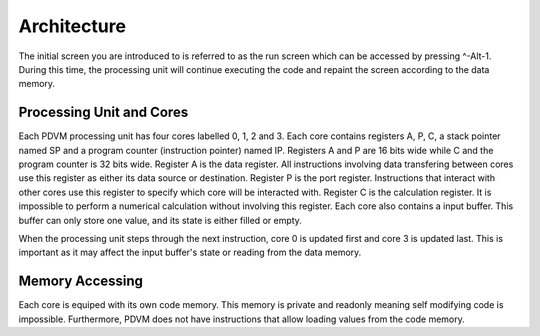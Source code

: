 Architecture
========================

The initial screen you are introduced to is referred to as the run screen which can be accessed by pressing ^-Alt-1.
During this time, the processing unit will continue executing the code and repaint the screen according to the data
memory.

Processing Unit and Cores
------------------------

Each PDVM processing unit has four cores labelled 0, 1, 2 and 3. Each core contains registers A, P, C, a stack pointer named SP
and a program counter (instruction pointer) named IP. Registers A and P are 16 bits wide while C and the program counter is 32
bits wide. Register A is the data register. All instructions involving data transfering between cores use this register as
either its data source or destination. Register P is the port register. Instructions that interact with other cores use this
register to specify which core will be interacted with. Register C is the calculation register. It is impossible to perform a
numerical calculation without involving this register. Each core also contains a input buffer. This buffer can only store one
value, and its state is either filled or empty.

When the processing unit steps through the next instruction, core 0 is updated first and core 3 is updated last. This is
important as it may affect the input buffer's state or reading from the data memory.

Memory Accessing
------------------------

Each core is equiped with its own code memory. This memory is private and readonly meaning self modifying code is impossible.
Furthermore, PDVM does not have instructions that allow loading values from the code memory.